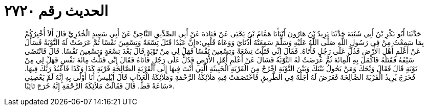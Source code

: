 
= الحديث رقم ٢٧٢٠

[quote.hadith]
حَدَّثَنَا أَبُو بَكْرِ بْنُ أَبِي شَيْبَةَ حَدَّثَنَا يَزِيدُ بْنُ هَارُونَ أَنْبَأَنَا هَمَّامُ بْنُ يَحْيَى عَنْ قَتَادَةَ عَنْ أَبِي الصِّدِّيقِ النَّاجِيِّ عَنْ أَبِي سَعِيدٍ الْخُدْرِيِّ قَالَ أَلاَ أُخْبِرُكُمْ بِمَا سَمِعْتُ مِنْ فِي رَسُولِ اللَّهِ صَلَّى اللَّهُ عَلَيْهِ وَسَلَّمَ سَمِعَتْهُ أُذُنَايَ وَوَعَاهُ قَلْبِي:«إِنَّ عَبْدًا قَتَلَ تِسْعَةً وَتِسْعِينَ نَفْسًا ثُمَّ عَرَضَتْ لَهُ التَّوْبَةُ فَسَأَلَ عَنْ أَعْلَمِ أَهْلِ الأَرْضِ فَدُلَّ عَلَى رَجُلٍ فَأَتَاهُ. فَقَالَ إِنِّي قَتَلْتُ تِسْعَةً وَتِسْعِينَ نَفْسًا فَهَلْ لِي مِنْ تَوْبَةٍ قَالَ بَعْدَ تِسْعَةٍ وَتِسْعِينَ نَفْسًا. قَالَ فَانْتَضَى سَيْفَهُ فَقَتَلَهُ فَأَكْمَلَ بِهِ الْمِائَةَ ثُمَّ عَرَضَتْ لَهُ التَّوْبَةُ فَسَأَلَ عَنْ أَعْلَمِ أَهْلِ الأَرْضِ فَدُلَّ عَلَى رَجُلٍ فَأَتَاهُ فَقَالَ إِنِّي قَتَلْتُ مِائَةَ نَفْسٍ فَهَلْ لِي مِنْ تَوْبَةٍ قَالَ فَقَالَ وَيْحَكَ وَمَنْ يَحُولُ بَيْنَكَ وَبَيْنَ التَّوْبَةِ اخْرُجْ مِنَ الْقَرْيَةِ الْخَبِيثَةِ الَّتِي أَنْتَ فِيهَا إِلَى الْقَرْيَةِ الصَّالِحَةِ قَرْيَةِ كَذَا وَكَذَا فَاعْبُدْ رَبَّكَ فِيهَا. فَخَرَجَ يُرِيدُ الْقَرْيَةَ الصَّالِحَةَ فَعَرَضَ لَهُ أَجَلُهُ فِي الطَّرِيقِ فَاخْتَصَمَتْ فِيهِ مَلاَئِكَةُ الرَّحْمَةِ وَمَلاَئِكَةُ الْعَذَابِ قَالَ إِبْلِيسُ أَنَا أَوْلَى بِهِ إِنَّهُ لَمْ يَعْصِنِي سَاعَةً قَطُّ. قَالَ فَقَالَتْ مَلاَئِكَةُ الرَّحْمَةِ إِنَّهُ خَرَجَ تَائِبًا».